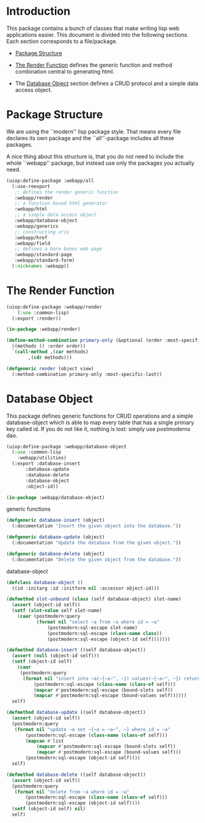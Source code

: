 * Introduction

This package contains a bunch of classes that make writing lisp
web applications easier.  This document is divided into the
following sections.  Each section corresponds to a file/package.

- [[#package-structure][Package Structure]]

- [[#the-render-function][The Render Function]] defines the
  generic function and method combination central to generating
  html.

- The [[#database-object][Database Object]] section defines a CRUD
  protocol and a simple data access object.




* Package Structure

We are using the ``modern'' lisp package style.  That means every
file declares its own package and the ``all''-package includes all
these packages.

A nice thing about this structure is, that you do not need to
include the whole ``webapp'' package, but instead use only the
packages you actually need.

#+begin_src lisp
(uiop:define-package :webapp/all
  (:use-reexport
   ;; defines the render generic function
   :webapp/render
   ;; a function based html generator
   :webapp/html
   ;; a simple data access object
   :webapp/database-object
   :webapp/generics
   ;; constructing uris
   :webapp/href
   :webapp/field
   ;; defines a bare bones web page
   :webapp/standard-page
   :webapp/standard-form)
  (:nicknames :webapp))
#+end_src
* The Render Function

#+begin_src lisp
(uiop:define-package :webapp/render
    (:use :common-lisp)
  (:export :render))

(in-package :webapp/render)

(define-method-combination primary-only (&optional (order :most-specific-first))
  ((methods () :order order))
  `(call-method ,(car methods)
		,(cdr methods)))

(defgeneric render (object view)
  (:method-combination primary-only :most-specific-last))

#+end_src
* Database Object

This package defines generic functions for CRUD operations and a
simple database-object which is able to map every table that has a
single primary key called id.  If you do not like it, nothing is
lost: simply use postmoderns dao.

#+begin_src lisp
(uiop:define-package :webapp/database-object
  (:use :common-lisp
	:webapp/utilities)
  (:export :database-insert
	   :database-update
	   :database-delete
	   :database-object
	   :object-id))

(in-package :webapp/database-object)

#+end_src
generic functions

#+begin_src lisp
(defgeneric database-insert (object)
  (:documentation "Insert the given object into the database."))

(defgeneric database-update (object)
  (:documentation "Update the database from the given object."))

(defgeneric database-delete (object)
  (:documentation "Delete the given object from the database."))

#+end_src
database-object

#+begin_src lisp
(defclass database-object ()
  ((id :initarg :id :initform nil :accessor object-id)))

(defmethod slot-unbound (class (self database-object) slot-name)
  (assert (object-id self))
  (setf (slot-value self slot-name)
	(caar (postmodern:query
	       (format nil "select ~a from ~a where id = ~a"
		       (postmodern:sql-escape slot-name)
		       (postmodern:sql-escape (class-name class))
		       (postmodern:sql-escape (object-id self)))))))

(defmethod database-insert ((self database-object))
  (assert (null (object-id self)))
  (setf (object-id self)
	(caar
	 (postmodern:query
	  (format nil "insert into ~a(~{~a~^, ~}) values(~{~a~^, ~}) returning id"
		  (postmodern:sql-escape (class-name (class-of self)))
		  (mapcar #'postmodern:sql-escape (bound-slots self))
		  (mapcar #'postmodern:sql-escape (bound-values self))))))
  self)

(defmethod database-update ((self database-object))
  (assert (object-id self))
  (postmodern:query
   (format nil "update ~a set ~{~a = ~a~^, ~} where id = ~a"
	   (postmodern:sql-escape (class-name (class-of self)))
	   (mapcan #'list
		   (mapcar #'postmodern:sql-escape (bound-slots self))
		   (mapcar #'postmodern:sql-escape (bound-values self)))
	   (postmodern:sql-escape (object-id self))))
  self)

(defmethod database-delete ((self database-object))
  (assert (object-id self))
  (postmodern:query
   (format nil "delete from ~a where id = ~a"
	   (postmodern:sql-escape (class-name (class-of self)))
	   (postmodern:sql-escape (object-id self))))
  (setf (object-id self) nil)
  self)


#+end_src
